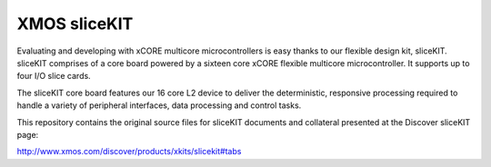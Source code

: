 XMOS sliceKIT
=============

Evaluating and developing with xCORE multicore microcontrollers is easy thanks to our flexible design kit, sliceKIT. sliceKIT comprises of a core board powered by a sixteen core xCORE flexible multicore microcontroller. It supports up to four I/O slice cards.
 
The sliceKIT core board features our 16 core L2 device to deliver the deterministic, responsive processing required to handle a variety of peripheral interfaces, data processing and control tasks. 

This repository contains the original source files for sliceKIT documents and collateral presented at the Discover sliceKIT page: 

http://www.xmos.com/discover/products/xkits/slicekit#tabs

